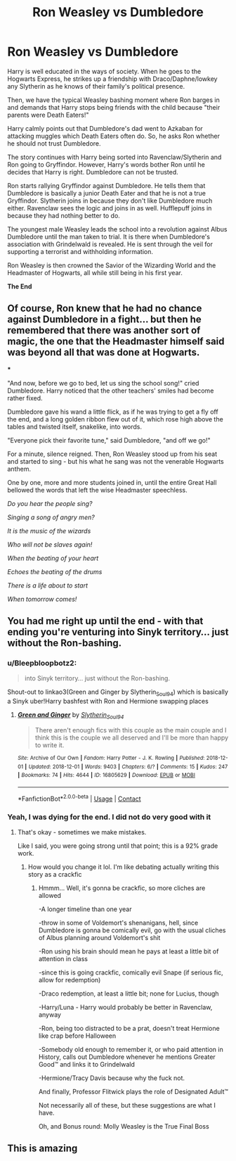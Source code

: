 #+TITLE: Ron Weasley vs Dumbledore

* Ron Weasley vs Dumbledore
:PROPERTIES:
:Author: BleedFree
:Score: 60
:DateUnix: 1614174434.0
:DateShort: 2021-Feb-24
:FlairText: Prompt
:END:
Harry is well educated in the ways of society. When he goes to the Hogwarts Express, he strikes up a friendship with Draco/Daphne/lowkey any Slytherin as he knows of their family's political presence.

Then, we have the typical Weasley bashing moment where Ron barges in and demands that Harry stops being friends with the child because "their parents were Death Eaters!"

Harry calmly points out that Dumbledore's dad went to Azkaban for attacking muggles which Death Eaters often do. So, he asks Ron whether he should not trust Dumbledore.

The story continues with Harry being sorted into Ravenclaw/Slytherin and Ron going to Gryffindor. However, Harry's words bother Ron until he decides that Harry is right. Dumbledore can not be trusted.

Ron starts rallying Gryffindor against Dumbledore. He tells them that Dumbledore is basically a junior Death Eater and that he is not a true Gryffindor. Slytherin joins in because they don't like Dumbledore much either. Ravenclaw sees the logic and joins in as well. Hufflepuff joins in because they had nothing better to do.

The youngest male Weasley leads the school into a revolution against Albus Dumbledore until the man taken to trial. It is there when Dumbledore's association with Grindelwald is revealed. He is sent through the veil for supporting a terrorist and withholding information.

Ron Weasley is then crowned the Savior of the Wizarding World and the Headmaster of Hogwarts, all while still being in his first year.

*The End*


** Of course, Ron knew that he had no chance against Dumbledore in a fight... but then he remembered that there was another sort of magic, the one that the Headmaster himself said was beyond all that was done at Hogwarts.

***

"And now, before we go to bed, let us sing the school song!" cried Dumbledore. Harry noticed that the other teachers' smiles had become rather fixed.

Dumbledore gave his wand a little flick, as if he was trying to get a fly off the end, and a long golden ribbon flew out of it, which rose high above the tables and twisted itself, snakelike, into words.

"Everyone pick their favorite tune," said Dumbledore, "and off we go!"

For a minute, silence reigned. Then, Ron Weasley stood up from his seat and started to sing - but his what he sang was not the venerable Hogwarts anthem.

One by one, more and more students joined in, until the entire Great Hall bellowed the words that left the wise Headmaster speechless.

/Do you hear the people sing?/

/Singing a song of angry men?/

/It is the music of the wizards/

/Who will not be slaves again!/

/When the beating of your heart/

/Echoes the beating of the drums/

/There is a life about to start/

/When tomorrow comes!/
:PROPERTIES:
:Author: Yuriy116
:Score: 29
:DateUnix: 1614194553.0
:DateShort: 2021-Feb-24
:END:


** You had me right up until the end - with that ending you're venturing into Sinyk territory... just without the Ron-bashing.
:PROPERTIES:
:Author: AustSakuraKyzor
:Score: 4
:DateUnix: 1614188094.0
:DateShort: 2021-Feb-24
:END:

*** u/Bleepbloopbotz2:
#+begin_quote
  into Sinyk territory... just without the Ron-bashing.
#+end_quote

Shout-out to linkao3(Green and Ginger by Slytherin_Soul94) which is basically a Sinyk uber!Harry bashfest with Ron and Hermione swapping places
:PROPERTIES:
:Author: Bleepbloopbotz2
:Score: 4
:DateUnix: 1614189391.0
:DateShort: 2021-Feb-24
:END:

**** [[https://archiveofourown.org/works/16805629][*/Green and Ginger/*]] by [[https://www.archiveofourown.org/users/Slytherin_Soul94/pseuds/Slytherin_Soul94][/Slytherin_Soul94/]]

#+begin_quote
  There aren't enough fics with this couple as the main couple and I think this is the couple we all deserved and I'll be more than happy to write it.
#+end_quote

^{/Site/:} ^{Archive} ^{of} ^{Our} ^{Own} ^{*|*} ^{/Fandom/:} ^{Harry} ^{Potter} ^{-} ^{J.} ^{K.} ^{Rowling} ^{*|*} ^{/Published/:} ^{2018-12-01} ^{*|*} ^{/Updated/:} ^{2018-12-01} ^{*|*} ^{/Words/:} ^{9403} ^{*|*} ^{/Chapters/:} ^{6/?} ^{*|*} ^{/Comments/:} ^{15} ^{*|*} ^{/Kudos/:} ^{247} ^{*|*} ^{/Bookmarks/:} ^{74} ^{*|*} ^{/Hits/:} ^{4644} ^{*|*} ^{/ID/:} ^{16805629} ^{*|*} ^{/Download/:} ^{[[https://archiveofourown.org/downloads/16805629/Green%20and%20Ginger.epub?updated_at=1543701340][EPUB]]} ^{or} ^{[[https://archiveofourown.org/downloads/16805629/Green%20and%20Ginger.mobi?updated_at=1543701340][MOBI]]}

--------------

*FanfictionBot*^{2.0.0-beta} | [[https://github.com/FanfictionBot/reddit-ffn-bot/wiki/Usage][Usage]] | [[https://www.reddit.com/message/compose?to=tusing][Contact]]
:PROPERTIES:
:Author: FanfictionBot
:Score: 2
:DateUnix: 1614189416.0
:DateShort: 2021-Feb-24
:END:


*** Yeah, I was dying for the end. I did not do very good with it
:PROPERTIES:
:Author: BleedFree
:Score: 2
:DateUnix: 1614195597.0
:DateShort: 2021-Feb-24
:END:

**** That's okay - sometimes we make mistakes.

Like I said, you were going strong until that point; this is a 92% grade work.
:PROPERTIES:
:Author: AustSakuraKyzor
:Score: 2
:DateUnix: 1614208298.0
:DateShort: 2021-Feb-25
:END:

***** How would you change it lol. I'm like debating actually writing this story as a crackfic
:PROPERTIES:
:Author: BleedFree
:Score: 2
:DateUnix: 1614262407.0
:DateShort: 2021-Feb-25
:END:

****** Hmmm... Well, it's gonna be crackfic, so more cliches are allowed

-A longer timeline than one year

-throw in some of Voldemort's shenanigans, hell, since Dumbledore is gonna be comically evil, go with the usual cliches of Albus planning around Voldemort's shit

-Ron using his brain should mean he pays at least a little bit of attention in class

-since this is going crackfic, comically evil Snape (if serious fic, allow for redemption)

-Draco redemption, at least a little bit; none for Lucius, though

-Harry/Luna - Harry would probably be better in Ravenclaw, anyway

-Ron, being too distracted to be a prat, doesn't treat Hermione like crap before Halloween

-Somebody old enough to remember it, or who paid attention in History, calls out Dumbledore whenever he mentions Greater Good™ and links it to Grindelwald

-Hermione/Tracy Davis because why the fuck not.

And finally, Professor Flitwick plays the role of Designated Adult™

Not necessarily all of these, but these suggestions are what I have.

Oh, and Bonus round: Molly Weasley is the True Final Boss
:PROPERTIES:
:Author: AustSakuraKyzor
:Score: 0
:DateUnix: 1614276746.0
:DateShort: 2021-Feb-25
:END:


** This is amazing
:PROPERTIES:
:Author: harridanblack
:Score: 8
:DateUnix: 1614180841.0
:DateShort: 2021-Feb-24
:END:
